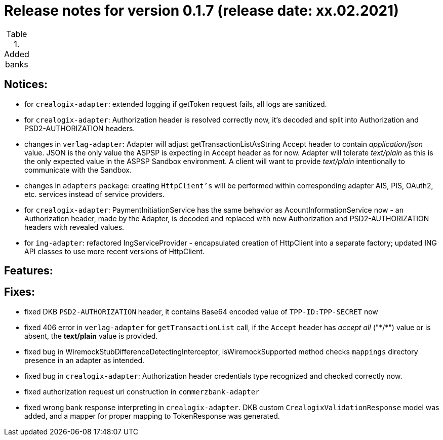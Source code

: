 = Release notes for version 0.1.7 (release date: xx.02.2021)

.Added banks
|===
|===

== Notices:
- for `crealogix-adapter`: extended logging if getToken request fails, all logs are sanitized.
- for `crealogix-adapter`: Authorization header is resolved correctly now, it's decoded and split into Authorization
and PSD2-AUTHORIZATION headers.
- changes in `verlag-adapter`: Adapter will adjust getTransactionListAsString Accept header to contain _application/json_ value.
JSON is the only value the ASPSP is expecting in Accept header as for now.
Adapter will tolerate _text/plain_ as this is the only expected value in the ASPSP Sandbox environment.
A client will want to provide _text/plain_ intentionally to communicate with the Sandbox.
- changes in `adapters` package: creating `HttpClient's` will be performed within corresponding adapter AIS, PIS, OAuth2, etc.
services instead of service providers.
- for `crealogix-adapter`: PaymentInitiationService has the same behavior as AcountInformationService now - an Authorization
header, made by the Adapter, is decoded and replaced with new Authorization and PSD2-AUTHORIZATION headers with revealed values.
- for `ing-adapter`: refactored IngServiceProvider - encapsulated creation of HttpClient into a separate factory;
updated ING API classes to use more recent versions of HttpClient.

== Features:

== Fixes:
- fixed DKB `PSD2-AUTHORIZATION` header, it contains Base64 encoded value of `TPP-ID:TPP-SECRET` now
- fixed 406 error in `verlag-adapter` for `getTransactionList` call, if the `Accept` header has _accept all_ ("\*/*")
value or is absent, the **text/plain** value is provided.
- fixed bug in WiremockStubDifferenceDetectingInterceptor, isWiremockSupported method checks `mappings` directory
presence in an adapter as intended.
- fixed bug in `crealogix-adapter`: Authorization header credentials type recognized and checked correctly now.
- fixed authorization request uri construction in `commerzbank-adapter`
- fixed wrong bank response interpreting in `crealogix-adapter`. DKB custom `CrealogixValidationResponse` model was added,
and a mapper for proper mapping to TokenResponse was generated.
